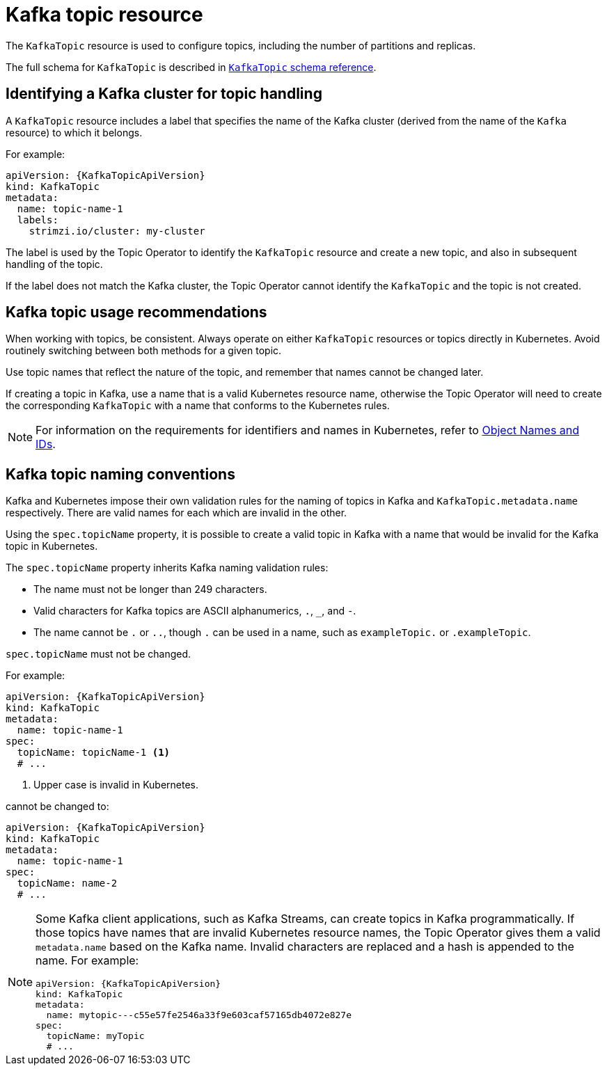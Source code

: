 // Module included in the following assemblies:
//
// assembly-using-the-topic-operator.adoc

[id='ref-operator-topic-{context}']
= Kafka topic resource

The `KafkaTopic` resource is used to configure topics, including the number of partitions and replicas.

The full schema for `KafkaTopic` is described in link:{BookURLConfiguring}#type-KafkaTopic-reference[`KafkaTopic` schema reference^].

== Identifying a Kafka cluster for topic handling

A `KafkaTopic` resource includes a label that specifies the name of the Kafka cluster (derived from the name of the `Kafka` resource) to which it belongs.

For example:

[source,yaml,subs="attributes+"]
----
apiVersion: {KafkaTopicApiVersion}
kind: KafkaTopic
metadata:
  name: topic-name-1
  labels:
    strimzi.io/cluster: my-cluster
----

The label is used by the Topic Operator to identify the `KafkaTopic` resource and create a new topic, and also in subsequent handling of the topic.

If the label does not match the Kafka cluster, the Topic Operator cannot identify the `KafkaTopic` and the topic is not created.

== Kafka topic usage recommendations

When working with topics, be consistent.
Always operate on either `KafkaTopic` resources or topics directly in Kubernetes.
Avoid routinely switching between both methods for a given topic.

Use topic names that reflect the nature of the topic, and remember that names cannot be changed later.

If creating a topic in Kafka, use a name that is a valid Kubernetes resource name,
otherwise the Topic Operator will need to create the corresponding `KafkaTopic` with a name that conforms to the Kubernetes rules.

NOTE: For information on the requirements for identifiers and names in Kubernetes, refer to link:https://kubernetes.io/docs/concepts/overview/working-with-objects/names[Object Names and IDs^].

== Kafka topic naming conventions

Kafka and Kubernetes impose their own validation rules for the naming of topics in Kafka and `KafkaTopic.metadata.name` respectively.
There are valid names for each which are invalid in the other.

Using the `spec.topicName` property, it is possible to create a valid topic in Kafka with a name that would be invalid for the Kafka topic in Kubernetes.

The `spec.topicName` property inherits Kafka naming validation rules:

* The name must not be longer than 249 characters.
* Valid characters for Kafka topics are ASCII alphanumerics, `.`, `_`, and `-`.
* The name cannot be `.` or `..`, though `.` can be used in a name, such as `exampleTopic.` or `.exampleTopic`.

`spec.topicName` must not be changed.

For example:

[source,yaml,subs="attributes+"]
----
apiVersion: {KafkaTopicApiVersion}
kind: KafkaTopic
metadata:
  name: topic-name-1
spec:
  topicName: topicName-1 <1>
  # ...
----
<1> Upper case is invalid in Kubernetes.

cannot be changed to:

[source,yaml,subs="attributes+"]
----
apiVersion: {KafkaTopicApiVersion}
kind: KafkaTopic
metadata:
  name: topic-name-1
spec:
  topicName: name-2
  # ...
----

[NOTE]
====
Some Kafka client applications, such as Kafka Streams, can create topics in Kafka programmatically.
If those topics have names that are invalid Kubernetes resource names, the Topic Operator gives them a valid `metadata.name` based on the Kafka name.
Invalid characters are replaced and a hash is appended to the name.
For example:

[source,yaml,subs="attributes+"]
----
apiVersion: {KafkaTopicApiVersion}
kind: KafkaTopic
metadata:
  name: mytopic---c55e57fe2546a33f9e603caf57165db4072e827e
spec:
  topicName: myTopic
  # ...
----
====
